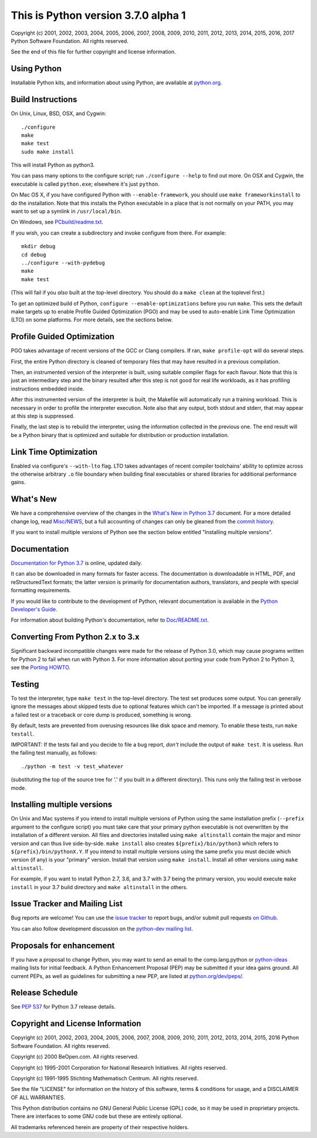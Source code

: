 This is Python version 3.7.0 alpha 1
====================================

.. image:: https://travis-ci.org/python/cpython.svg?branch=master
   :alt: CPython build status on Travis CI
   :target: https://travis-ci.org/python/cpython

.. image:: https://codecov.io/gh/python/cpython/branch/master/graph/badge.svg
   :alt: CPython code coverage on Codecov
   :target: https://codecov.io/gh/python/cpython

Copyright (c) 2001, 2002, 2003, 2004, 2005, 2006, 2007, 2008, 2009, 2010, 2011,
2012, 2013, 2014, 2015, 2016, 2017 Python Software Foundation.  All rights
reserved.

See the end of this file for further copyright and license information.

Using Python
------------

Installable Python kits, and information about using Python, are available at
`python.org`_.

.. _python.org: https://www.python.org/


Build Instructions
------------------

On Unix, Linux, BSD, OSX, and Cygwin::

    ./configure
    make
    make test
    sudo make install

This will install Python as python3.

You can pass many options to the configure script; run ``./configure --help`` to
find out more.  On OSX and Cygwin, the executable is called ``python.exe``;
elsewhere it's just ``python``.

On Mac OS X, if you have configured Python with ``--enable-framework``, you should
use ``make frameworkinstall`` to do the installation.  Note that this installs the
Python executable in a place that is not normally on your PATH, you may want to
set up a symlink in ``/usr/local/bin``.

On Windows, see `PCbuild/readme.txt
<https://github.com/python/cpython/blob/master/PCbuild/readme.txt>`_.

If you wish, you can create a subdirectory and invoke configure from there.
For example::

    mkdir debug
    cd debug
    ../configure --with-pydebug
    make
    make test

(This will fail if you *also* built at the top-level directory.
You should do a ``make clean`` at the toplevel first.)

To get an optimized build of Python, ``configure --enable-optimizations`` before
you run ``make``.  This sets the default make targets up to enable Profile Guided
Optimization (PGO) and may be used to auto-enable Link Time Optimization (LTO)
on some platforms.  For more details, see the sections below.


Profile Guided Optimization
---------------------------

PGO takes advantage of recent versions of the GCC or Clang compilers.
If ran, ``make profile-opt`` will do several steps.

First, the entire Python directory is cleaned of temporary files that
may have resulted in a previous compilation.

Then, an instrumented version of the interpreter is built, using suitable
compiler flags for each flavour. Note that this is just an intermediary
step and the binary resulted after this step is not good for real life
workloads, as it has profiling instructions embedded inside.

After this instrumented version of the interpreter is built, the Makefile
will automatically run a training workload. This is necessary in order to
profile the interpreter execution. Note also that any output, both stdout
and stderr, that may appear at this step is suppressed.

Finally, the last step is to rebuild the interpreter, using the information
collected in the previous one. The end result will be a Python binary
that is optimized and suitable for distribution or production installation.


Link Time Optimization
----------------------

Enabled via configure's ``--with-lto`` flag.  LTO takes advantages of recent
compiler toolchains' ability to optimize across the otherwise arbitrary ``.o`` file
boundary when building final executables or shared libraries for additional
performance gains.


What's New
----------

We have a comprehensive overview of the changes in the `What's New in
Python 3.7 <https://docs.python.org/3.7/whatsnew/3.7.html>`_ document.  For a
more detailed change log, read `Misc/NEWS
<https://github.com/python/cpython/blob/master/Misc/NEWS>`_, but a full
accounting of changes can only be gleaned from the `commit history
<https://github.com/python/cpython/commits/master>`_.

If you want to install multiple versions of Python see the section below
entitled "Installing multiple versions".


Documentation
-------------

`Documentation for Python 3.7 <https://docs.python.org/3.7/>`_ is online,
updated daily.

It can also be downloaded in many formats for faster access.  The documentation
is downloadable in HTML, PDF, and reStructuredText formats; the latter version
is primarily for documentation authors, translators, and people with special
formatting requirements.

If you would like to contribute to the development of Python, relevant
documentation is available in the `Python Developer's Guide
<https://docs.python.org/devguide/>`_.

For information about building Python's documentation, refer to `Doc/README.txt
<https://github.com/python/cpython/blob/master/Doc/README.txt>`_.


Converting From Python 2.x to 3.x
---------------------------------

Significant backward incompatible changes were made for the release of Python
3.0, which may cause programs written for Python 2 to fail when run with Python
3.  For more information about porting your code from Python 2 to Python 3, see
the `Porting HOWTO <https://docs.python.org/3/howto/pyporting.html>`_.


Testing
-------

To test the interpreter, type ``make test`` in the top-level directory.
The test set produces some output.  You can generally ignore the messages
about skipped tests due to optional features which can't be imported.
If a message is printed about a failed test or a traceback or core dump
is produced, something is wrong.

By default, tests are prevented from overusing resources like disk space and
memory.  To enable these tests, run ``make testall``.

IMPORTANT: If the tests fail and you decide to file a bug report, *don't*
include the output of ``make test``.  It is useless.  Run the failing test
manually, as follows::

    ./python -m test -v test_whatever

(substituting the top of the source tree for '.' if you built in a different
directory).  This runs only the failing test in verbose mode.


Installing multiple versions
----------------------------

On Unix and Mac systems if you intend to install multiple versions of Python
using the same installation prefix (``--prefix`` argument to the configure script)
you must take care that your primary python executable is not overwritten by the
installation of a different version.  All files and directories installed using
``make altinstall`` contain the major and minor version and can thus live
side-by-side.  ``make install`` also creates ``${prefix}/bin/python3`` which refers to
``${prefix}/bin/pythonX.Y``.  If you intend to install multiple versions using the
same prefix you must decide which version (if any) is your "primary" version.
Install that version using ``make install``.  Install all other versions using
``make altinstall``.

For example, if you want to install Python 2.7, 3.6, and 3.7 with 3.7 being the
primary version, you would execute ``make install`` in your 3.7 build directory
and ``make altinstall`` in the others.


Issue Tracker and Mailing List
------------------------------

Bug reports are welcome!  You can use the `issue tracker
<https://bugs.python.org>`_ to report bugs, and/or submit pull requests `on
Github <https://github.com/python/cpython>`_.

You can also follow development discussion on the `python-dev mailing list
<https://mail.python.org/mailman/listinfo/python-dev/>`_.


Proposals for enhancement
-------------------------

If you have a proposal to change Python, you may want to send an email to the
comp.lang.python or `python-ideas`_ mailing lists for initial feedback.  A Python
Enhancement Proposal (PEP) may be submitted if your idea gains ground.  All
current PEPs, as well as guidelines for submitting a new PEP, are listed at
`python.org/dev/peps/ <https://www.python.org/dev/peps/>`_.

.. _python-ideas: https://mail.python.org/mailman/listinfo/python-ideas/

Release Schedule
----------------

See :pep:`537` for Python 3.7 release details.


Copyright and License Information
---------------------------------

Copyright (c) 2001, 2002, 2003, 2004, 2005, 2006, 2007, 2008, 2009, 2010, 2011,
2012, 2013, 2014, 2015, 2016 Python Software Foundation.  All rights reserved.

Copyright (c) 2000 BeOpen.com.  All rights reserved.

Copyright (c) 1995-2001 Corporation for National Research Initiatives.  All
rights reserved.

Copyright (c) 1991-1995 Stichting Mathematisch Centrum.  All rights reserved.

See the file "LICENSE" for information on the history of this software,
terms & conditions for usage, and a DISCLAIMER OF ALL WARRANTIES.

This Python distribution contains *no* GNU General Public License (GPL) code,
so it may be used in proprietary projects.  There are interfaces to some GNU
code but these are entirely optional.

All trademarks referenced herein are property of their respective holders.
